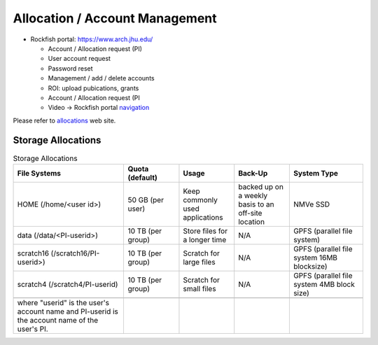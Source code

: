 Allocation / Account Management
###############################

* Rockfish portal: https://www.arch.jhu.edu/

  * Account / Allocation request (PI)
  * User account request
  * Password reset
  * Management / add / delete accounts
  * ROI: upload pubications, grants
  * Account / Allocation request (PI
  * Video -> Rockfish portal `navigation`_

  .. _navigation: https://www.youtube.com/watch?v=L6zvLBK5Mss

Please refer to `allocations`_ web site.

.. _allocations: https://www.arch.jhu.edu/policies/allocations

Storage Allocations
*********************

.. csv-table:: Storage Allocations
   :header: File Systems,Quota (default),Usage,Back-Up,System Type
   :widths: 30, 15, 15, 15, 20

   HOME (/home/<user id>),50 GB (per user),Keep commonly used applications,backed up on a weekly basis to an off-site location,NMVe SSD
   data (/data/<PI-userid>),10 TB (per group),Store files for a longer time,N/A,GPFS (parallel file system)
   scratch16 (/scratch16/PI-userid>),10 TB (per group),Scratch for large files,N/A,GPFS (parallel file system 16MB blocksize)
   scratch4 (/scratch4/PI-userid),10 TB (per group),Scratch for small files,N/A,GPFS (parallel file system 4MB block size)

   where "userid" is the user's account name and PI-userid is the account name of the user's PI.

 
